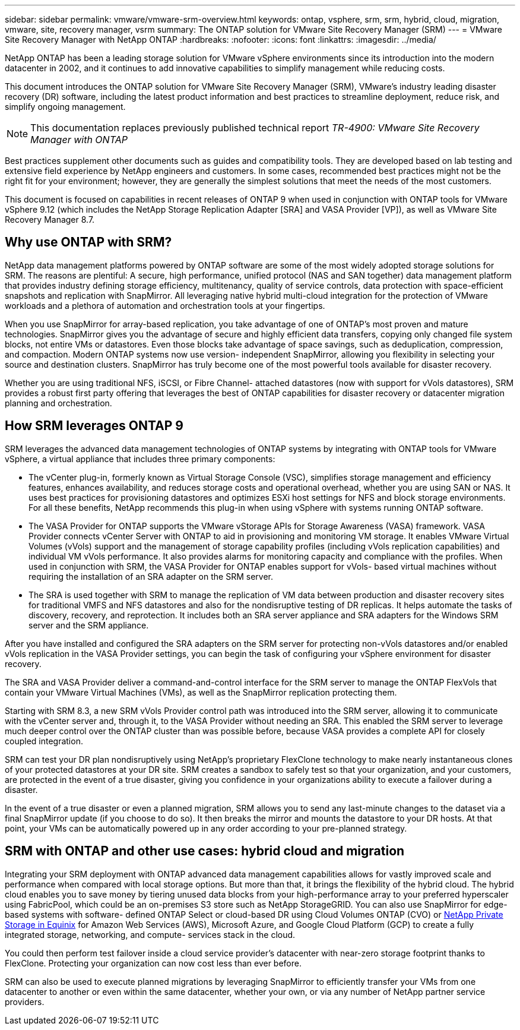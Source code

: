 ---
sidebar: sidebar
permalink: vmware/vmware-srm-overview.html
keywords: ontap, vsphere, srm, srm, hybrid, cloud, migration, vmware, site, recovery manager, vsrm
summary: The ONTAP solution for VMware Site Recovery Manager (SRM)
---
= VMware Site Recovery Manager with NetApp ONTAP
:hardbreaks:
:nofooter:
:icons: font
:linkattrs:
:imagesdir: ../media/

[.lead]
NetApp ONTAP has been a leading storage solution for VMware vSphere environments since its introduction into the modern datacenter in 2002, and it continues to add innovative capabilities to simplify management while reducing costs. 

This document introduces the ONTAP solution for VMware Site Recovery Manager (SRM), VMware's industry leading disaster recovery (DR) software, including the latest product information and best practices to streamline deployment, reduce risk, and simplify ongoing management.

[NOTE]
This documentation replaces previously published technical report _TR-4900: VMware Site Recovery Manager with ONTAP_

Best practices supplement other documents such as guides and compatibility tools. They are developed based on lab testing and extensive field experience by NetApp engineers and customers. In some cases, recommended best practices might not be the right fit for your environment; however, they are generally the simplest solutions that meet the needs of the most customers.

This document is focused on capabilities in recent releases of ONTAP 9 when used in conjunction with ONTAP tools for VMware vSphere 9.12 (which includes the NetApp Storage Replication Adapter [SRA] and VASA Provider [VP]), as well as VMware Site Recovery Manager 8.7.

== Why use ONTAP with SRM?
NetApp data management platforms powered by ONTAP software are some of the most widely adopted storage solutions for SRM. The reasons are plentiful: A secure, high performance, unified protocol (NAS and SAN together) data management platform that provides industry defining storage efficiency, multitenancy, quality of service controls, data protection with space-efficient snapshots and replication with SnapMirror. All leveraging native hybrid multi-cloud integration for the protection of VMware workloads and a plethora of automation and orchestration tools at your fingertips.

When you use SnapMirror for array-based replication, you take advantage of one of ONTAP's most proven and mature technologies. SnapMirror gives you the advantage of secure and highly efficient data transfers, copying only changed file system blocks, not entire VMs or datastores. Even those blocks take advantage of space savings, such as deduplication, compression, and compaction. Modern ONTAP systems now use version- independent SnapMirror, allowing you flexibility in selecting your source and destination clusters. SnapMirror has truly become one of the most powerful tools available for disaster recovery.

Whether you are using traditional NFS, iSCSI, or Fibre Channel- attached datastores (now with support for vVols datastores), SRM provides a robust first party offering that leverages the best of ONTAP capabilities for disaster recovery or datacenter migration planning and orchestration.

== How SRM leverages ONTAP 9
SRM leverages the advanced data management technologies of ONTAP systems by integrating with ONTAP tools for VMware vSphere, a virtual appliance that includes three primary components:

* The vCenter plug-in, formerly known as Virtual Storage Console (VSC), simplifies storage management and efficiency features, enhances availability, and reduces storage costs and operational overhead, whether you are using SAN or NAS. It uses best practices for provisioning datastores and optimizes ESXi host settings for NFS and block storage environments. For all these benefits, NetApp recommends this plug-in when using vSphere with systems running ONTAP software.
* The VASA Provider for ONTAP supports the VMware vStorage APIs for Storage Awareness (VASA) framework. VASA Provider connects vCenter Server with ONTAP to aid in provisioning and monitoring VM storage. It enables VMware Virtual Volumes (vVols) support and the management of storage capability profiles (including vVols replication capabilities) and individual VM vVols performance. It also provides alarms for monitoring capacity and compliance with the profiles. When used in conjunction with SRM, the VASA Provider for ONTAP enables support for vVols- based virtual machines without requiring the installation of an SRA adapter on the SRM server.
* The SRA is used together with SRM to manage the replication of VM data between production and disaster recovery sites for traditional VMFS and NFS datastores and also for the nondisruptive testing of DR replicas. It helps automate the tasks of discovery, recovery, and reprotection. It includes both an SRA server appliance and SRA adapters for the Windows SRM server and the SRM appliance.

After you have installed and configured the SRA adapters on the SRM server for protecting non-vVols datastores and/or enabled vVols replication in the VASA Provider settings, you can begin the task of configuring your vSphere environment for disaster recovery.

The SRA and VASA Provider deliver a command-and-control interface for the SRM server to manage the ONTAP FlexVols that contain your VMware Virtual Machines (VMs), as well as the SnapMirror replication protecting them.

Starting with SRM 8.3, a new SRM vVols Provider control path was introduced into the SRM server, allowing it to communicate with the vCenter server and, through it, to the VASA Provider without needing an SRA. This enabled the SRM server to leverage much deeper control over the ONTAP cluster than was possible before, because VASA provides a complete API for closely coupled integration.

SRM can test your DR plan nondisruptively using NetApp's proprietary FlexClone technology to make nearly instantaneous clones of your protected datastores at your DR site. SRM creates a sandbox to safely test so that your organization, and your customers, are protected in the event of a true disaster, giving you confidence in your organizations ability to execute a failover during a disaster.

In the event of a true disaster or even a planned migration, SRM allows you to send any last-minute changes to the dataset via a final SnapMirror update (if you choose to do so). It then breaks the mirror and mounts the datastore to your DR hosts. At that point, your VMs can be automatically powered up in any order according to your pre-planned strategy.

== SRM with ONTAP and other use cases: hybrid cloud and migration
Integrating your SRM deployment with ONTAP advanced data management capabilities allows for vastly improved scale and performance when compared with local storage options. But more than that, it brings the flexibility of the hybrid cloud. The hybrid cloud enables you to save money by tiering unused data blocks from your high-performance array to your preferred hyperscaler using FabricPool, which could be an on-premises S3 store such as NetApp StorageGRID. You can also use SnapMirror for edge-based systems with software- defined ONTAP Select or cloud-based DR using Cloud Volumes ONTAP (CVO) or https://www.equinix.com/partners/netapp[NetApp Private Storage in Equinix^] for Amazon Web Services (AWS), Microsoft Azure, and Google Cloud Platform (GCP) to create a fully integrated storage, networking, and compute- services stack in the cloud.

You could then perform test failover inside a cloud service provider's datacenter with near-zero storage footprint thanks to FlexClone. Protecting your organization can now cost less than ever before.

SRM can also be used to execute planned migrations by leveraging SnapMirror to efficiently transfer your VMs from one datacenter to another or even within the same datacenter, whether your own, or via any number of NetApp partner service providers.
